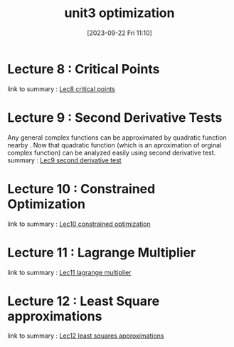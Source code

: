 #+title:      unit3 optimization
#+date:       [2023-09-22 Fri 11:10]
#+filetags:   :differentiation:mit1802:
#+identifier: 20230922T111045

* Lecture 8 : Critical Points  
link to summary : [[denote:20230922T110635][Lec8 critical points]]

* Lecture 9 : Second Derivative Tests
Any general complex functions can be approximated by quadratic
function nearby . Now that quadratic function (which is an
aproximation of orginal complex function) can be analyzed easily using
second derivative test. 
summary : [[denote:20230922T110657][Lec9 second derivative test]]

* Lecture 10 : Constrained Optimization 
link to summary : [[denote:20230922T110721][Lec10 constrained optimization]]

* Lecture 11 : Lagrange Multiplier
link to summary : [[denote:20230923T234523][Lec11 lagrange multiplier]]

* Lecture 12 : Least Square approximations
link to summary : [[denote:20230924T001431][Lec12 least squares approximations]]
